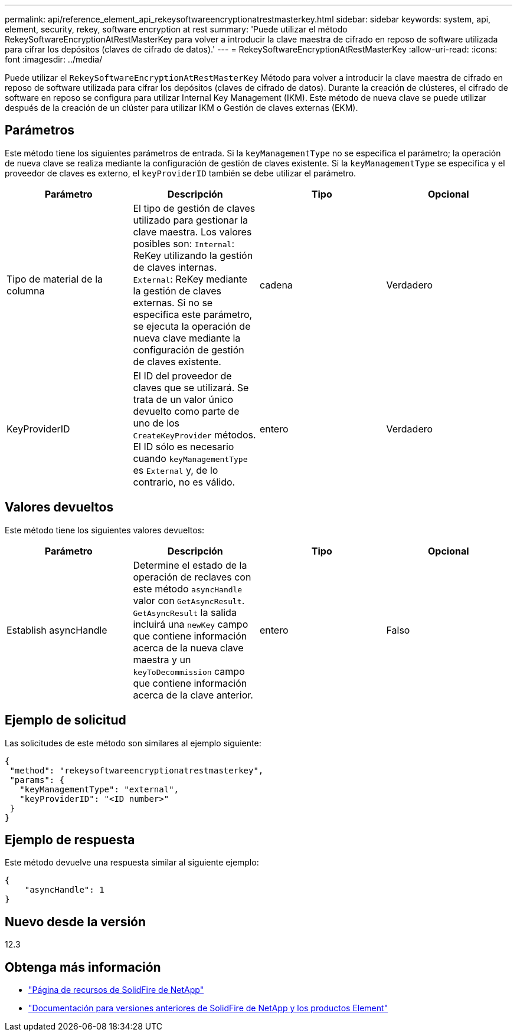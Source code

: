 ---
permalink: api/reference_element_api_rekeysoftwareencryptionatrestmasterkey.html 
sidebar: sidebar 
keywords: system, api, element, security, rekey, software encryption at rest 
summary: 'Puede utilizar el método RekeySoftwareEncryptionAtRestMasterKey para volver a introducir la clave maestra de cifrado en reposo de software utilizada para cifrar los depósitos (claves de cifrado de datos).' 
---
= RekeySoftwareEncryptionAtRestMasterKey
:allow-uri-read: 
:icons: font
:imagesdir: ../media/


[role="lead"]
Puede utilizar el `RekeySoftwareEncryptionAtRestMasterKey` Método para volver a introducir la clave maestra de cifrado en reposo de software utilizada para cifrar los depósitos (claves de cifrado de datos). Durante la creación de clústeres, el cifrado de software en reposo se configura para utilizar Internal Key Management (IKM). Este método de nueva clave se puede utilizar después de la creación de un clúster para utilizar IKM o Gestión de claves externas (EKM).



== Parámetros

Este método tiene los siguientes parámetros de entrada. Si la `keyManagementType` no se especifica el parámetro; la operación de nueva clave se realiza mediante la configuración de gestión de claves existente. Si la `keyManagementType` se especifica y el proveedor de claves es externo, el `keyProviderID` también se debe utilizar el parámetro.

[cols="4*"]
|===
| Parámetro | Descripción | Tipo | Opcional 


| Tipo de material de la columna | El tipo de gestión de claves utilizado para gestionar la clave maestra. Los valores posibles son:
`Internal`: ReKey utilizando la gestión de claves internas.
`External`: ReKey mediante la gestión de claves externas. Si no se especifica este parámetro, se ejecuta la operación de nueva clave mediante la configuración de gestión de claves existente. | cadena | Verdadero 


| KeyProviderID | El ID del proveedor de claves que se utilizará. Se trata de un valor único devuelto como parte de uno de los `CreateKeyProvider` métodos. El ID sólo es necesario cuando `keyManagementType` es `External` y, de lo contrario, no es válido. | entero | Verdadero 
|===


== Valores devueltos

Este método tiene los siguientes valores devueltos:

[cols="4*"]
|===
| Parámetro | Descripción | Tipo | Opcional 


| Establish asyncHandle | Determine el estado de la operación de reclaves con este método `asyncHandle` valor con `GetAsyncResult`. `GetAsyncResult` la salida incluirá una `newKey` campo que contiene información acerca de la nueva clave maestra y un `keyToDecommission` campo que contiene información acerca de la clave anterior. | entero | Falso 
|===


== Ejemplo de solicitud

Las solicitudes de este método son similares al ejemplo siguiente:

[listing]
----
{
 "method": "rekeysoftwareencryptionatrestmasterkey",
 "params": {
   "keyManagementType": "external",
   "keyProviderID": "<ID number>"
 }
}
----


== Ejemplo de respuesta

Este método devuelve una respuesta similar al siguiente ejemplo:

[listing]
----
{
    "asyncHandle": 1
}
----


== Nuevo desde la versión

12.3

[discrete]
== Obtenga más información

* https://www.netapp.com/data-storage/solidfire/documentation/["Página de recursos de SolidFire de NetApp"^]
* https://docs.netapp.com/sfe-122/topic/com.netapp.ndc.sfe-vers/GUID-B1944B0E-B335-4E0B-B9F1-E960BF32AE56.html["Documentación para versiones anteriores de SolidFire de NetApp y los productos Element"^]

